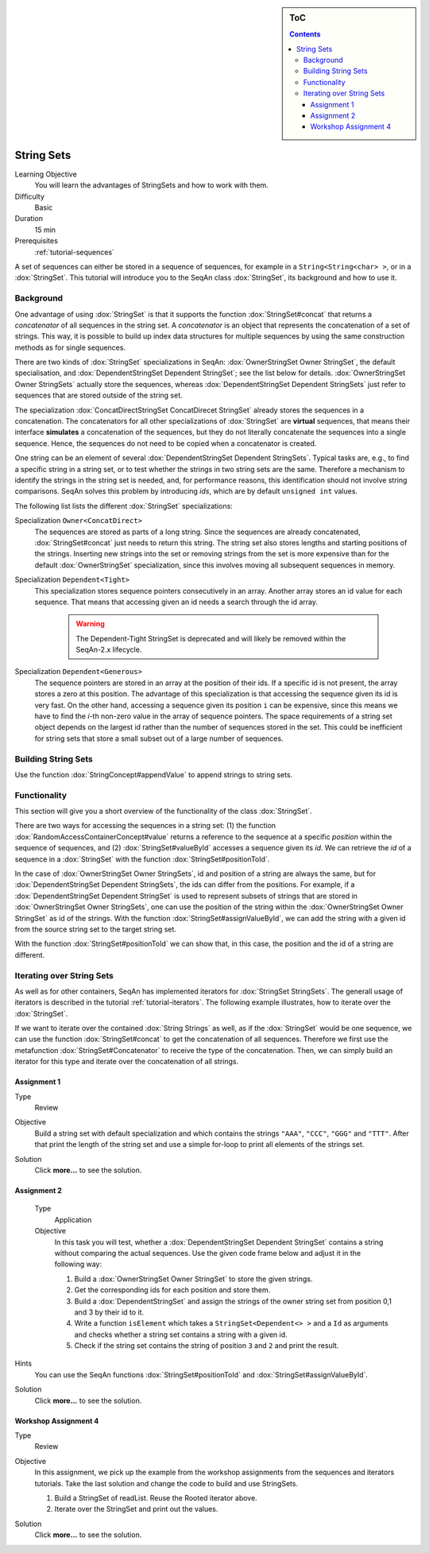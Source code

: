 .. sidebar:: ToC

   .. contents::


.. _tutorial-string-sets:

String Sets
-----------

Learning Objective
  You will learn the advantages of StringSets and how to work with them.

Difficulty
  Basic

Duration
  15 min

Prerequisites
  :ref:`tutorial-sequences`

A set of sequences can either be stored in a sequence of sequences, for example in a ``String<String<char> >``, or in a :dox:`StringSet`.
This tutorial will introduce you to the SeqAn class :dox:`StringSet`, its background and how to use it.

Background
~~~~~~~~~~

One advantage of using :dox:`StringSet` is that it supports the function :dox:`StringSet#concat` that returns a *concatenator* of all sequences in the string set.
A *concatenator* is an object that represents the concatenation of a set of strings.
This way, it is possible to build up index data structures for multiple sequences by using the same construction methods as for single sequences.

There are two kinds of :dox:`StringSet` specializations in SeqAn: :dox:`OwnerStringSet Owner StringSet`, the default specialisation, and :dox:`DependentStringSet Dependent StringSet`; see the list below for details.
:dox:`OwnerStringSet Owner StringSets` actually store the sequences, whereas :dox:`DependentStringSet Dependent StringSets` just refer to sequences that are stored outside of the string set.

.. includefrags:: demos/tutorial/string_sets/base.cpp
      :fragment: example_sets

The specialization :dox:`ConcatDirectStringSet ConcatDirecet StringSet` already stores the sequences in a concatenation.
The concatenators for all other specializations of :dox:`StringSet` are **virtual** sequences, that means their interface **simulates** a concatenation of the sequences, but they do not literally concatenate the sequences into a single sequence.
Hence, the sequences do not need to be copied when a concatenator is created.

One string can be an element of several :dox:`DependentStringSet Dependent StringSets`.
Typical tasks are, e.g., to find a specific string in a string set, or to test whether the strings in two string sets are the same.
Therefore a mechanism to identify the strings in the string set is needed, and, for performance reasons, this identification should not involve string comparisons.
SeqAn solves this problem by introducing *ids*, which are by default ``unsigned int`` values.

The following list lists the different :dox:`StringSet` specializations:

Specialization ``Owner<ConcatDirect>``
  The sequences are stored as parts of a long string.
  Since the sequences are already concatenated, :dox:`StringSet#concat` just needs to return this string.
  The string set also stores lengths and starting positions of the strings.
  Inserting new strings into the set or removing strings from the set is more expensive than for the default :dox:`OwnerStringSet` specialization, since this involves moving all subsequent sequences in memory.

Specialization ``Dependent<Tight>``
  This specialization stores sequence pointers consecutively in an array.
  Another array stores an id value for each sequence.
  That means that accessing given an id needs a search through the id array.

    .. warning::
        The Dependent-Tight StringSet is deprecated and will likely be removed
        within the SeqAn-2.x lifecycle.

Specialization ``Dependent<Generous>``
  The sequence pointers are stored in an array at the position of their ids.
  If a specific id is not present, the array stores a zero at this position.
  The advantage of this specialization is that accessing the sequence given its id is very fast.
  On the other hand, accessing a sequence given its position ``i`` can be expensive, since this means we have to find the *i*-th non-zero value in the array of sequence pointers.
  The space requirements of a string set object depends on the largest id rather than the number of sequences stored in the set.
  This could be inefficient for string sets that store a small subset out of a large number of sequences.

Building String Sets
~~~~~~~~~~~~~~~~~~~~

Use the function :dox:`StringConcept#appendValue` to append strings to string sets.

.. includefrags:: demos/tutorial/string_sets/example_functionality.cpp
      :fragment: appendValue


Functionality
~~~~~~~~~~~~~

This section will give you a short overview of the functionality of the class :dox:`StringSet`.

There are two ways for accessing the sequences in a string set: (1) the function :dox:`RandomAccessContainerConcept#value` returns a reference to the sequence at a specific *position* within the sequence of sequences, and (2) :dox:`StringSet#valueById` accesses a sequence given its *id*.
We can retrieve the *id* of a sequence in a :dox:`StringSet` with the function :dox:`StringSet#positionToId`.

.. includefrags:: demos/tutorial/string_sets/example_functionality.cpp
      :fragment: retrieve_id

.. includefrags:: demos/tutorial/string_sets/example_functionality.cpp.stdout

In the case of :dox:`OwnerStringSet Owner StringSets`, id and position of a string are always the same, but for :dox:`DependentStringSet Dependent StringSets`, the ids can differ from the positions.
For example, if a :dox:`DependentStringSet Dependent StringSet` is used to represent subsets of strings that are stored in :dox:`OwnerStringSet Owner StringSets`, one can use the position of the string within the :dox:`OwnerStringSet Owner StringSet` as id of the strings.
With the function :dox:`StringSet#assignValueById`, we can add the string with a given id from the source string set to the target string set.

.. includefrags:: demos/tutorial/string_sets/example_functionality_2.cpp
      :fragment: main

.. includefrags:: demos/tutorial/string_sets/example_functionality_2.cpp.stdout
      :fragment: main

With the function :dox:`StringSet#positionToId` we can show that, in this case, the position and the id of a string are different.


.. includefrags:: demos/tutorial/string_sets/example_functionality_2.cpp
      :fragment: difference

.. includefrags:: demos/tutorial/string_sets/example_functionality_2.cpp.stdout
      :fragment: difference

Iterating over String Sets
~~~~~~~~~~~~~~~~~~~~~~~~~~

As well as for other containers, SeqAn has implemented iterators for :dox:`StringSet StringSets`.
The generall usage of iterators is described in the tutorial :ref:`tutorial-iterators`.
The following example illustrates, how to iterate over the :dox:`StringSet`.

.. includefrags:: demos/tutorial/string_sets/example_iterators.cpp
      :fragment: simple_example

.. includefrags:: demos/tutorial/string_sets/example_iterators.cpp.stdout
      :fragment: simple_example

If we want to iterate over the contained :dox:`String Strings` as well, as if the :dox:`StringSet` would be one sequence, we can use the function :dox:`StringSet#concat` to get the concatenation of all sequences.
Therefore we first use the metafunction :dox:`StringSet#Concatenator` to receive the type of the concatenation.
Then, we can simply build an iterator for this type and iterate over the concatenation of all strings.

.. includefrags:: demos/tutorial/string_sets/example_iterators.cpp
      :fragment: concatenator

.. includefrags:: demos/tutorial/string_sets/example_iterators.cpp.stdout
      :fragment: concatenator

Assignment 1
^^^^^^^^^^^^

.. container:: assignment

   Type
     Review

   Objective
     Build a string set with default specialization and which contains the strings ``"AAA"``, ``"CCC"``, ``"GGG"`` and ``"TTT"``.
     After that print the length of the string set and use a simple for-loop to print all elements of the strings set.

   Solution
     Click **more...** to see the solution.

     .. container:: foldable

        .. includefrags:: demos/tutorial/string_sets/assignment_1_solution.cpp

Assignment 2
^^^^^^^^^^^^

.. container:: assignment

    Type
      Application

    Objective
      In this task you will test, whether a :dox:`DependentStringSet Dependent StringSet` contains a string without comparing the actual sequences.
      Use the given code frame below and adjust it in the following way:

      #. Build a :dox:`OwnerStringSet Owner StringSet` to store the given strings.
      #. Get the corresponding ids for each position and store them.
      #. Build a :dox:`DependentStringSet` and assign the strings of the owner string set from position 0,1 and 3 by their id to it.
      #. Write a function ``isElement`` which takes a ``StringSet<Dependent<> >`` and a ``Id`` as arguments and checks whether a string set contains a string with a given id.
      #. Check if the string set contains the string of position ``3`` and ``2`` and print the result.

      .. includefrags:: demos/tutorial/string_sets/assignment_2.cpp

   Hints
     You can use the SeqAn functions :dox:`StringSet#positionToId` and :dox:`StringSet#assignValueById`.

   Solution
     Click **more...** to see the solution.

     .. container:: foldable

        .. includefrags:: demos/tutorial/string_sets/assignment_2_solution.cpp

Workshop Assignment 4
^^^^^^^^^^^^^^^^^^^^^

.. container:: assignment

   Type
     Review

   Objective
     In this assignment, we pick up the example from the workshop assignments from the sequences and iterators tutorials.
     Take the last solution and change the code to build and use StringSets.

     #. Build a StringSet of readList. Reuse the Rooted iterator above.
     #. Iterate over the StringSet and print out the values.

     .. includefrags:: demos/tutorial/string_sets/assignment_3_workshop_solution.cpp

   Solution
     Click **more...** to see the solution.

     .. container:: foldable

        .. includefrags:: demos/tutorial/string_sets/assignment_4_workshop_solution.cpp
